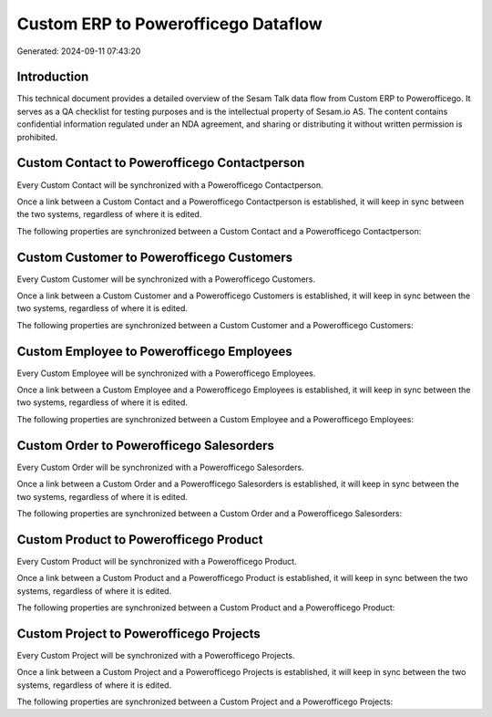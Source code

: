 ====================================
Custom ERP to Powerofficego Dataflow
====================================

Generated: 2024-09-11 07:43:20

Introduction
------------

This technical document provides a detailed overview of the Sesam Talk data flow from Custom ERP to Powerofficego. It serves as a QA checklist for testing purposes and is the intellectual property of Sesam.io AS. The content contains confidential information regulated under an NDA agreement, and sharing or distributing it without written permission is prohibited.

Custom Contact to Powerofficego Contactperson
---------------------------------------------
Every Custom Contact will be synchronized with a Powerofficego Contactperson.

Once a link between a Custom Contact and a Powerofficego Contactperson is established, it will keep in sync between the two systems, regardless of where it is edited.

The following properties are synchronized between a Custom Contact and a Powerofficego Contactperson:

.. list-table::
   :header-rows: 1

   * - Custom Contact Property
     - Powerofficego Contactperson Property
     - Powerofficego Data Type


Custom Customer to Powerofficego Customers
------------------------------------------
Every Custom Customer will be synchronized with a Powerofficego Customers.

Once a link between a Custom Customer and a Powerofficego Customers is established, it will keep in sync between the two systems, regardless of where it is edited.

The following properties are synchronized between a Custom Customer and a Powerofficego Customers:

.. list-table::
   :header-rows: 1

   * - Custom Customer Property
     - Powerofficego Customers Property
     - Powerofficego Data Type


Custom Employee to Powerofficego Employees
------------------------------------------
Every Custom Employee will be synchronized with a Powerofficego Employees.

Once a link between a Custom Employee and a Powerofficego Employees is established, it will keep in sync between the two systems, regardless of where it is edited.

The following properties are synchronized between a Custom Employee and a Powerofficego Employees:

.. list-table::
   :header-rows: 1

   * - Custom Employee Property
     - Powerofficego Employees Property
     - Powerofficego Data Type


Custom Order to Powerofficego Salesorders
-----------------------------------------
Every Custom Order will be synchronized with a Powerofficego Salesorders.

Once a link between a Custom Order and a Powerofficego Salesorders is established, it will keep in sync between the two systems, regardless of where it is edited.

The following properties are synchronized between a Custom Order and a Powerofficego Salesorders:

.. list-table::
   :header-rows: 1

   * - Custom Order Property
     - Powerofficego Salesorders Property
     - Powerofficego Data Type


Custom Product to Powerofficego Product
---------------------------------------
Every Custom Product will be synchronized with a Powerofficego Product.

Once a link between a Custom Product and a Powerofficego Product is established, it will keep in sync between the two systems, regardless of where it is edited.

The following properties are synchronized between a Custom Product and a Powerofficego Product:

.. list-table::
   :header-rows: 1

   * - Custom Product Property
     - Powerofficego Product Property
     - Powerofficego Data Type


Custom Project to Powerofficego Projects
----------------------------------------
Every Custom Project will be synchronized with a Powerofficego Projects.

Once a link between a Custom Project and a Powerofficego Projects is established, it will keep in sync between the two systems, regardless of where it is edited.

The following properties are synchronized between a Custom Project and a Powerofficego Projects:

.. list-table::
   :header-rows: 1

   * - Custom Project Property
     - Powerofficego Projects Property
     - Powerofficego Data Type

